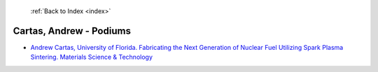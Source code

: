  :ref:`Back to Index <index>`

Cartas, Andrew - Podiums
------------------------

* `Andrew Cartas, University of Florida. Fabricating the Next Generation of Nuclear Fuel Utilizing Spark Plasma Sintering. Materials Science & Technology <../_static/docs/168.pdf>`_
